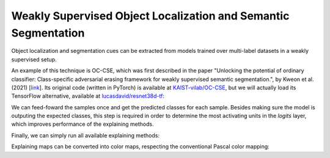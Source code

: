 ===============================================================
Weakly Supervised Object Localization and Semantic Segmentation
===============================================================

Object localization and segmentation cues can be extracted from models
trained over multi-label datasets in a weakly supervised setup.

An example of this technique is OC-CSE, which was first described in
the paper "Unlocking the potential of ordinary classifier: Class-specific
adversarial erasing framework for weakly supervised semantic segmentation.",
by Kweon et al. (2021) [`link <https://openaccess.thecvf.com/content/ICCV2021/html/Kweon_Unlocking_the_Potential_of_Ordinary_Classifier_Class-Specific_Adversarial_Erasing_Framework_ICCV_2021_paper.html>`_].
Its original code (written in PyTorch) is available at
`KAIST-vilab/OC-CSE <https://github.com/KAIST-vilab/OC-CSE>`_, but
we will actually load its TensorFlow alternative, available at
`lucasdavid/resnet38d-tf <https://github.com/lucasdavid/resnet38d-tf>`_:

.. jupyter-execute::
  :hide-code:
  :hide-output:

  import os
  import numpy as np
  import pandas as pd
  import tensorflow as tf
  from keras.utils import load_img, img_to_array

  import keras_explainable as ke

  SOURCE_DIRECTORY = 'docs/_static/images/voc12/'
  SAMPLES = 8
  SIZES = (384, 384)

  file_names = sorted(os.listdir(SOURCE_DIRECTORY))
  image_paths = [os.path.join(SOURCE_DIRECTORY, f) for f in file_names if f != '_links.txt']
  images = np.stack([img_to_array(load_img(ip).resize(SIZES)) for ip in image_paths])
  images = images.astype("uint8")[:SAMPLES]
  label_indices = [[8, 11], [2], [1, 14], [4, 14], [16], [2], [0, 14], [13, 14]]
  labels = np.zeros((len(label_indices), 20))
  for i, l in enumerate(label_indices):
    labels[i, l] = 1.

  def pascal_voc_classes():
    return np.asarray((
      "aeroplane bicycle bird boat bottle bus car cat chair cow diningtable "
      "dog horse motorbike person pottedplant sheep sofa train tvmonitor"
    ).split())

  def pascal_voc_colors():
    return np.asarray([
        [0, 0, 0],  # background
        [128, 0, 0],
        [0, 128, 0],
        [128, 128, 0],
        [0, 0, 128],
        [128, 0, 128],
        [0, 128, 128],
        [128, 128, 128],
        [64, 0, 0],
        [192, 0, 0],
        [64, 128, 0],
        [192, 128, 0],
        [64, 0, 128],
        [192, 0, 128],
        [64, 128, 128],
        [192, 128, 128],
        [0, 64, 0],
        [128, 64, 0],
        [0, 192, 0],
        [128, 192, 0],
        [0, 64, 128],
        [224, 224, 192]  # void (contours, outline and padded regions)
    ]) / 255.


.. jupyter-execute::

  COLORS = pascal_voc_colors()
  CLASSES = pascal_voc_classes()
  WEIGHTS = 'resnet38d_voc2012_occse.h5'

  ! wget -q -nc https://raw.githubusercontent.com/lucasdavid/resnet38d-tf/main/resnet38d.py
  ! wget -qnc https://github.com/lucasdavid/resnet38d-tf/releases/download/0.0.1/resnet38d_voc2012_occse.h5

  from resnet38d import ResNet38d

  input_tensor = tf.keras.Input(shape=(384, 384, 3), name="inputs")
  rn38d = ResNet38d(input_tensor=input_tensor, weights=WEIGHTS)

  print(f"ResNet38-d with {WEIGHTS} pre-trained weights loaded.")
  print(f"Spatial map sizes: {rn38d.get_layer('s5/ac').input.shape}")

  ! rm resnet38d.py
  ! rm resnet38d_voc2012_occse.h5

We can feed-foward the samples once and get the predicted classes for each sample.
Besides making sure the model is outputing the expected classes, this step is
required in order to determine the most activating units in the *logits* layer,
which improves performance of the explaining methods.

.. jupyter-execute::

  prec = tf.keras.applications.imagenet_utils.preprocess_input

  inputs = prec(images.astype("float").copy(), mode='torch')
  probs = rn38d.predict(inputs, verbose=0)

Finally, we can simply run all available explaining methods:

.. jupyter-execute::

  rn38d = ke.inspection.expose(rn38d, "s5/ac", 'avg_pool')
  
  # Vanilla CAM
  _, cams = ke.cam(rn38d, inputs, batch_size=4)

  # TTA-CAM
  tta_cam_method = ke.methods.meta.tta(
    ke.methods.cams.cam,
    scales=[0.5, 1.0, 1.5, 2.],
    hflip=True,
  )
  _, tta_cams = ke.explain(
    tta_cam_method,
    rn38d,
    inputs,
    batch_size=4,
    postprocessing=ke.filters.positive_normalize,
  )

Explaining maps can be converted into color maps,
respecting the conventional Pascal color mapping:

.. jupyter-execute::

  def cams_to_colors(labels, maps, colors):
    overlays = []
    labels = labels.astype(bool)

    for i in range(8):
      l = labels[i]
      c = colors[l]
      m = maps[i][..., l]
      o = np.einsum('dc,hwd->hwc', c, m).clip(0, 1)
      overlays.append(o)

    return overlays

  map_overlays = cams_to_colors(labels, maps, COLORS[1:21])
  cam_overlays = cams_to_colors(labels, cams, COLORS[1:21])

  ke.utils.visualize(
    images=sum(zip(images, cam_overlays, map_overlays), ()),
    titles=['Original', 'CAM', 'TTA CAM'],
    cols=3,
  )
